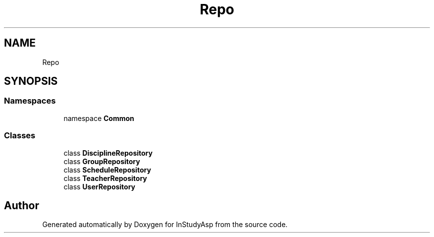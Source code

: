 .TH "Repo" 3 "Fri Sep 22 2017" "InStudyAsp" \" -*- nroff -*-
.ad l
.nh
.SH NAME
Repo
.SH SYNOPSIS
.br
.PP
.SS "Namespaces"

.in +1c
.ti -1c
.RI "namespace \fBCommon\fP"
.br
.in -1c
.SS "Classes"

.in +1c
.ti -1c
.RI "class \fBDisciplineRepository\fP"
.br
.ti -1c
.RI "class \fBGroupRepository\fP"
.br
.ti -1c
.RI "class \fBScheduleRepository\fP"
.br
.ti -1c
.RI "class \fBTeacherRepository\fP"
.br
.ti -1c
.RI "class \fBUserRepository\fP"
.br
.in -1c
.SH "Author"
.PP 
Generated automatically by Doxygen for InStudyAsp from the source code\&.
